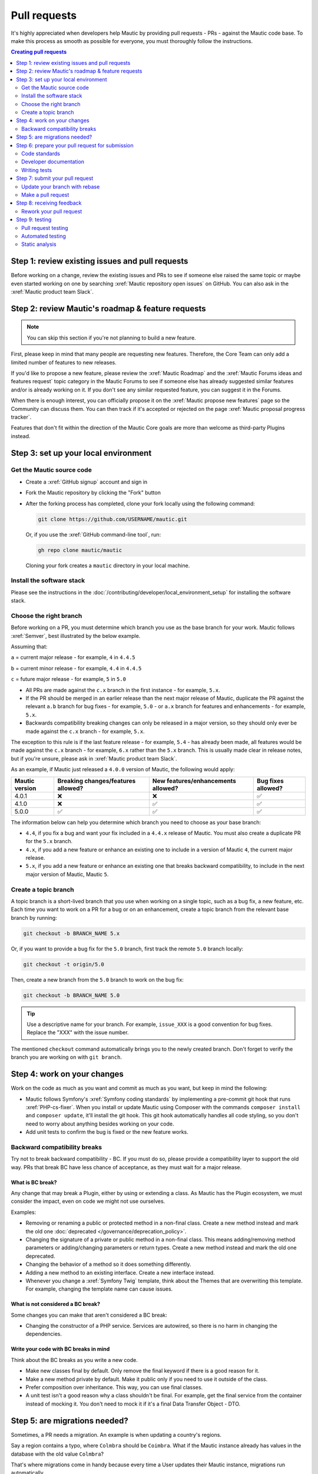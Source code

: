 Pull requests
#############

It's highly appreciated when developers help Mautic by providing pull requests - PRs - against the Mautic code base. To make this process as smooth as possible for everyone, you must thoroughly follow the instructions.

.. contents:: Creating pull requests
  :local:
  :depth: 2

Step 1: review existing issues and pull requests
************************************************

Before working on a change, review the existing issues and PRs to see if someone else raised the same topic or maybe even started working on one by searching :xref:`Mautic repository open issues` on GitHub. You can also ask in the :xref:`Mautic product team Slack`.

Step 2: review Mautic's roadmap & feature requests
**************************************************

.. note::

   You can skip this section if you're not planning to build a new feature.

First, please keep in mind that many people are requesting new features. Therefore, the Core Team can only add a limited number of features to new releases.

.. vale off

If you'd like to propose a new feature, please review the :xref:`Mautic Roadmap` and the :xref:`Mautic Forums ideas and features request` topic category in the Mautic Forums to see if someone else has already suggested similar features and/or is already working on it. If you don't see any similar requested feature, you can suggest it in the Forums.

When there is enough interest, you can officially propose it on the :xref:`Mautic propose new features` page so the Community can discuss them. You can then track if it's accepted or rejected on the page :xref:`Mautic proposal progress tracker`.

.. vale on

Features that don't fit within the direction of the Mautic Core goals are more than welcome as third-party Plugins instead. 

Step 3: set up your local environment
*************************************

Get the Mautic source code
==========================

* Create a :xref:`GitHub signup` account and sign in
* Fork the Mautic repository by clicking the "Fork" button
* After the forking process has completed, clone your fork locally using the following command:

  .. code-block:: bash

      git clone https://github.com/USERNAME/mautic.git

  Or, if you use the :xref:`GitHub command-line tool`, run:

  .. code-block:: bash

      gh repo clone mautic/mautic

  Cloning your fork creates a ``mautic`` directory in your local machine.

Install the software stack
==========================

Please see the instructions in the :doc:`/contributing/developer/local_environment_setup` for installing the software stack.

Choose the right branch
=======================

Before working on a PR, you must determine which branch you use as the base branch for your work. Mautic follows :xref:`Semver`, best illustrated by the below example.

Assuming that:

``a`` = current major release - for example, ``4`` in ``4.4.5``

``b`` = current minor release - for example, ``4.4`` in ``4.4.5``

``c`` = future major release - for example, ``5`` in ``5.0``

.. vale off

* All PRs are made against the ``c.x`` branch in the first instance - for example, ``5.x``.
* If the PR should be merged in an earlier release than the next major release of Mautic, duplicate the PR against the relevant ``a.b`` branch for bug fixes - for example, ``5.0`` - or ``a.x`` branch for features and enhancements - for example, ``5.x``.
* Backwards compatibility breaking changes can only be released in a major version, so they should only ever be made against the ``c.x`` branch - for example, ``5.x``.

The exception to this rule is if the last feature release - for example, ``5.4`` - has already been made, all features would be made against the ``c.x`` branch - for example, ``6.x`` rather than the ``5.x`` branch. This is usually made clear in release notes, but if you're unsure, please ask in :xref:`Mautic product team Slack`.

.. vale on

As an example, if Mautic just released a ``4.0.0`` version of Mautic, the following would apply:

.. list-table::
    :header-rows: 1

    * - Mautic version
      - Breaking changes/features allowed?
      - New features/enhancements allowed?
      - Bug fixes allowed?
    * - 4.0.1
      - ❌
      - ❌
      - ✅
    * - 4.1.0
      - ❌
      - ✅
      - ✅
    * - 5.0.0
      - ✅
      - ✅
      - ✅

The information below can help you determine which branch you need to choose as your base branch:

* ``4.4``, if you fix a bug and want your fix included in a ``4.4.x`` release of Mautic. You must also create a duplicate PR for the ``5.x`` branch.
* ``4.x``, if you add a new feature or enhance an existing one to include in a version of Mautic ``4``, the current major release.
* ``5.x``, if you add a new feature or enhance an existing one that breaks backward compatibility, to include in the next major version of Mautic, Mautic ``5``.

Create a topic branch
=====================

A topic branch is a short-lived branch that you use when working on a single topic, such as a bug fix, a new feature, etc. Each time you want to work on a PR for a bug or on an enhancement, create a topic branch from the relevant base branch by running:

.. code-block:: bash

    git checkout -b BRANCH_NAME 5.x

Or, if you want to provide a bug fix for the ``5.0`` branch, first track the remote ``5.0`` branch locally:

.. code-block:: bash

    git checkout -t origin/5.0

Then, create a new branch from the ``5.0`` branch to work on the bug fix:

.. code-block:: bash

    git checkout -b BRANCH_NAME 5.0

.. vale off

.. tip::
  
   Use a descriptive name for your branch. For example, ``issue_XXX`` is a good convention for bug fixes. Replace the "XXX" with the issue number.

.. vale on

The mentioned ``checkout`` command automatically brings you to the newly created branch. Don't forget to verify the branch you are working on with ``git branch``.

Step 4: work on your changes
****************************

Work on the code as much as you want and commit as much as you want, but keep in mind the following:

.. vale off

* Mautic follows Symfony's :xref:`Symfony coding standards` by implementing a pre-commit git hook that runs :xref:`PHP-cs-fixer`. When you install or update Mautic using Composer with the commands ``composer install`` and ``composer update``, it'll install the git hook. This git hook automatically handles all code styling, so you don't need to worry about anything besides working on your code.
* Add unit tests to confirm the bug is fixed or the new feature works.

.. vale on

Backward compatibility breaks
==============================

Try not to break backward compatibility - BC. If you must do so, please provide a compatibility layer to support the old way. PRs that break BC have less chance of acceptance, as they must wait for a major release.

.. vale off

What is BC break?
-----------------

Any change that may break a Plugin, either by using or extending a class. As Mautic has the Plugin ecosystem, we must consider the impact, even on code we might not use ourselves.

.. vale on

Examples:

* Removing or renaming a public or protected method in a non-final class. Create a new method instead and mark the old one :doc:`deprecated </governance/deprecation_policy>`.
* Changing the signature of a private or public method in a non-final class. This means adding/removing method parameters or adding/changing parameters or return types. Create a new method instead and mark the old one deprecated.
* Changing the behavior of a method so it does something differently.
* Adding a new method to an existing interface. Create a new interface instead.
* Whenever you change a :xref:`Symfony Twig` template, think about the Themes that are overwriting this template. For example, changing the template name can cause issues.

.. vale off

What is not considered a BC break?
----------------------------------

.. vale on

Some changes you can make that aren't considered a BC break:

* Changing the constructor of a PHP service. Services are autowired, so there is no harm in changing the dependencies.

.. vale off

Write your code with BC breaks in mind
--------------------------------------

Think about the BC breaks as you write a new code.

* Make new classes final by default. Only remove the final keyword if there is a good reason for it.
* Make a new method private by default. Make it public only if you need to use it outside of the class.
* Prefer composition over inheritance. This way, you can use final classes.
* A unit test isn't a good reason why a class shouldn't be final. For example, get the final service from the container instead of mocking it. You don't need to mock it if it's a final Data Transfer Object - DTO.

.. vale on

Step 5: are migrations needed?
******************************

Sometimes, a PR needs a migration. An example is when updating a country's regions. 

Say a region contains a typo, where ``Colmbra`` should be ``Coimbra``. What if the Mautic instance already has values in the database with the old value ``Colmbra``? 

That's where migrations come in handy because every time a User updates their Mautic instance, migrations run automatically.

.. note::

   You can skip the instructions below if you don't need migrations in your PR.

To create a migration, you can follow these steps:

#. Run ``bin/console doctrine:migrations:generate`` in your terminal. Doctrine generates a new migration file for you.

#. Open the file by following the path in your terminal after running the generate command. In this file, you should see two functions, ``preUp()`` and ``up()``:

   * ``preUp()`` allows you to define scenarios where the migration should or shouldn't run. For example, only when a certain database table exists.
    
   * ``up()`` runs the actual migration and allows you to make changes in Mautic's database. You can either take inspiration from other migrations in the ``app/migrations`` folder or learn more about migrations in the `Doctrine's documentation <https://symfony.com/bundles/DoctrineMigrationsBundle/current/index.html>`_.

#. When you're done, test your migrations by running ``migrations:execute --up VERSION``.

#. If all looks good, roll back your changes with ``migrations:execute --down VERSION``.

.. tip::

   You can find an example of migration scenario and code in `this PR <https://github.com/mautic/mautic/pull/8134/files>`_.

Step 6: prepare your pull request for submission
************************************************

You're almost ready to submit your PR. There are three things you still need to look into:

#. Code standards
#. Developer documentation
#. Writing tests

To keep Mautic stable and easy to maintain, applying the appropriate code standards and writing automated tests is a hard requirement. Mautic can't accept features and/or enhancements without proper tests, as it would impact its stability. Why? When you try to build something in a specific part of Mautic, you might accidentally break another part of Mautic. With automated tests, which cover most aspects of Mautic, it's possible to prevent this as much as possible.

Code standards
==============

.. vale off

Mautic follows Symfony's :xref:`Symfony coding standards` by implementing a pre-commit git hook that runs :xref:`PHP-cs-fixer`. When you install or update Mautic using Composer with the commands `composer install` and `composer update`, it'll automatically install the git hook. This git hook automatically deals with any code styling. You can format your code as you like, and then the git hook automatically converts it to Mautic's code style.

.. vale on

.. _PRs Developer documentation:

Developer documentation
=======================

.. vale off

Each new feature should include a reference to a PR in the :xref:`Developer Docs GitHub` repository, if applicable. Any enhancements or bug fixes affecting the end-user or developer experience should have a PR mentioned in the description, which updates the relevant resources in the documentation.

.. vale on

Writing tests
=============

All code contributions - especially enhancements/features - should include adequate and appropriate unit tests using `PHPUnit <https://phpunit.de/manual/5.7/en/index.html>`_ and/or `Symfony functional tests <https://symfony.com/doc/2.8/testing.html>`_. The Core Team won't merge PRs without these tests. See the :ref:`Automated testing` section for more extensive information.

Step 7: submit your pull request
********************************

.. vale off

Update your branch with rebase
==============================

.. vale on

Before submitting your PR, you need to update your branch:

.. code-block:: bash

    git checkout 4.x
    git fetch upstream
    git merge upstream/4.x
    git checkout BRANCH_NAME
    git rebase 4.x

.. attention::

     Replace ``4.x`` with the branch you selected previously. For example, ``4.4`` if you are fixing a bug.

When executing the ``rebase`` command, you might have to fix merge conflicts. Running ``git status`` can show you the un-merged files. Resolve all the conflicts, then continue the rebase:

.. code-block:: bash

    git add ... # add resolved files
    git rebase --continue

Check that all tests still pass and push your branch remotely:

.. code-block:: bash

    git push --force origin BRANCH_NAME

.. vale off

Sometimes if there are a lot of merge conflicts, it can be easier to re-create your PR on an updated version of the branch, especially if you aren't confident in correctly resolving the conflicts. Please ask for help in :xref:`Mautic product team Slack` if you are struggling with rebasing your PR.

.. vale on

Make a pull request
===================

You can now make a PR on the  :xref:`Mautic GitHub repository`.

.. note::

   Take care to point your PR towards ``mautic:4.0`` if you want the Core Team to pull a bug fix based on the ``4.0`` branch.

To ease the Core Team work, always include what you have modified in your PR message and provide steps to test your fix or feature. Keep in mind that not all testers have a thorough knowledge of Mautic's features, nor are they all likely to be developers. Therefore, clear testing steps are crucial.

Step 8: receiving feedback
**************************

All contributors need to follow some best practices to ensure a constructive feedback process.

.. vale off

If you think someone fails to keep this advice in mind and want another perspective, please request a review of the feedback in the ``#dev`` channel on :xref:`Mautic Community Slack`.

.. vale on

The :xref:`Mautic Product Team` decides which PRs get merged, so their feedback is the most relevant. Please don't feel pressured to refactor your code immediately when someone provides feedback and wait for the Product Team to review it.

Rework your pull request
========================

Based on the feedback on your PR, you might need to make some changes. Before re-submitting the PR, rebase with ``upstream/4.x`` or ``upstream/4.4`` as appropriate - but *don't merge* - and force the push to the origin:

.. code-block:: bash

    git rebase -f upstream/4.x
    git push --force origin BRANCH_NAME

.. caution::
  
   If you want to do a ``push --force``, don't forget to **specify the branch name explicitly** to avoid breaking other branches. Always use the option ``--force`` with caution as it overwrites the remote history and can lead to data loss.

Step 9: testing
***************

Pull request testing
====================

If you want to test a PR from other developers, see the :ref:`PR review process` section. All PRs require testing by others in the Community and must have the code reviewed by a member of the Core Team. Read more information in the :doc:`/governance/code-governance` section.

Automated testing
=================

.. vale off

Mautic uses :xref:`PHPUnit`, :xref:`Selenium`, and :xref:`Codeception` as the suite of testing tools.

.. vale on

PHPUnit
-------

Before executing unit tests, copy the ``.env.dist`` file to ``.env`` then update to reflect your local environment configuration.

.. warning::

   Running functional tests without setting the ``.env`` file with a different database results in the configured database being overwritten.

To run the entire test suite:

.. code-block:: bash

    bin/phpunit --bootstrap vendor/autoload.php --configuration app/phpunit.xml.dist

To run tests for a specific bundle:

.. code-block:: bash

    bin/phpunit --bootstrap vendor/autoload.php --configuration app/phpunit.xml.dist --filter EmailBundle

To run a specific test:

.. code-block:: bash

    bin/phpunit --bootstrap vendor/autoload.php --configuration app/phpunit.xml.dist --filter "/::testVariantEmailWeightsAreAppropriateForMultipleContacts( .*)?$/" Mautic\EmailBundle\Tests\EmailModelTest app/bundles/EmailBundle/Tests/Model/EmailModelTest.php

.. vale off

Codeception
-----------

.. vale on

Before executing the end to end test suite:

#. Build test dependencies:

   .. code-block:: bash

      bin/codecept build

#. Edit ``.env.local`` to set the environment to test mode:

   .. code-block:: php

      # .env.local
      APP_ENV=test
      APP_DEBUG=1

#. Run the test:

   * To run the entire test suite:

     .. code-block:: bash

         bin/codecept run acceptance

   * To run tests for a specific bundle:

     .. code-block:: bash

         bin/codecept run acceptance ContactManagementCest

   * To run a specific test:

     .. code-block:: bash

         bin/codecept run acceptance ContactManagementCest:createContactFromForm

For more detailed steps on writing and running tests, please refer to the Mautic's :xref:`Mautic e2e test suite` documentation.

Static analysis
===============

.. vale off

Mautic uses :xref:`PHPSTAN` for some of its parts during continuous integration tests. To test your specific contribution locally, install PHPSTAN globally with ``composer global require phpstan/phpstan-shim``.

Mautic can't have PHPSTAN as its devDependency because it requires PHP7+. To execute analysis on a specific bundle, run ``~/.composer/vendor/phpstan/phpstan-shim/phpstan.phar analyse app/bundles/*Bundle``.

.. vale on